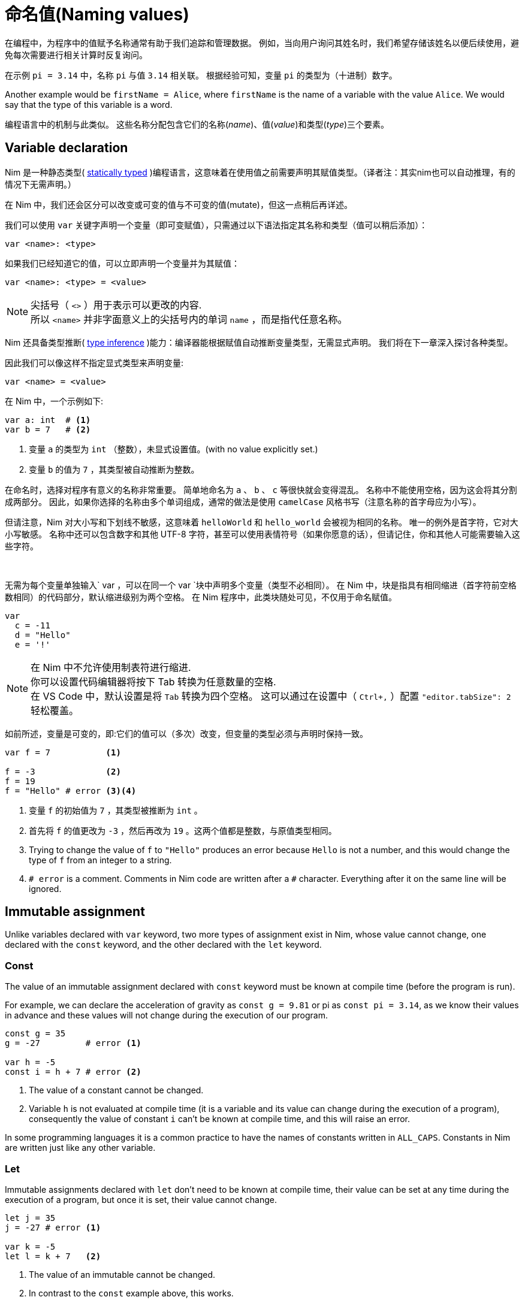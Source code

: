 = 命名值(Naming values)



在编程中，为程序中的值赋予名称通常有助于我们追踪和管理数据。
例如，当向用户询问其姓名时，我们希望存储该姓名以便后续使用，避免每次需要进行相关计算时反复询问。

在示例 `pi = 3.14` 中，名称 `pi` 与值 `3.14` 相关联。
根据经验可知，变量 `pi` 的类型为（十进制）数字。

Another example would be `firstName = Alice`, where `firstName` is the name of a variable with the value `Alice`.
We would say that the type of this variable is a word.

编程语言中的机制与此类似。
这些名称分配包含它们的名称(_name_)、值(_value_)和类型(_type_)三个要素。




== Variable declaration


Nim 是一种静态类型( https://en.wikipedia.org/wiki/Type_system#STATIC[statically typed] )编程语言，这意味着在使用值之前需要声明其赋值类型。（译者注：其实nim也可以自动推理，有的情况下无需声明。）

在 Nim 中，我们还会区分可以改变或可变的值与不可变的值(mutate)，但这一点稍后再详述。

我们可以使用 `var` 关键字声明一个变量（即可变赋值），只需通过以下语法指定其名称和类型（值可以稍后添加）：
[source]
----
var <name>: <type>
----

如果我们已经知道它的值，可以立即声明一个变量并为其赋值：
[source]
----
var <name>: <type> = <value>
----
NOTE: 尖括号（ `<>` ）用于表示可以更改的内容. +
所以 `<name>` 并非字面意义上的尖括号内的单词 `name` ，而是指代任意名称。


Nim 还具备类型推断( https://en.wikipedia.org/wiki/Type_inference[type inference] )能力：编译器能根据赋值自动推断变量类型，无需显式声明。
我们将在下一章深入探讨各种类型。

因此我们可以像这样不指定显式类型来声明变量:
[source]
----
var <name> = <value>
----


在 Nim 中，一个示例如下:
[source]
----
var a: int  # <1>
var b = 7   # <2>
----
<1> 变量 `a` 的类型为 `int` （整数），未显式设置值。(with no value explicitly set.)
<2> 变量 `b` 的值为 `7` ，其类型被自动推断为整数。


在命名时，选择对程序有意义的名称非常重要。
简单地命名为 `a` 、 `b` 、 `c` 等很快就会变得混乱。
名称中不能使用空格，因为这会将其分割成两部分。
因此，如果你选择的名称由多个单词组成，通常的做法是使用 `camelCase` 风格书写（注意名称的首字母应为小写）。

但请注意，Nim 对大小写和下划线不敏感，这意味着 `helloWorld` 和 `hello_world` 会被视为相同的名称。
唯一的例外是首字符，它对大小写敏感。
名称中还可以包含数字和其他 UTF-8 字符，甚至可以使用表情符号（如果你愿意的话），但请记住，你和其他人可能需要输入这些字符。

{nbsp}

无需为每个变量单独输入` var `，可以在同一个` var `块中声明多个变量（类型不必相同）。
在 Nim 中，块是指具有相同缩进（首字符前空格数相同）的代码部分，默认缩进级别为两个空格。
在 Nim 程序中，此类块随处可见，不仅用于命名赋值。

[source]
----
var
  c = -11
  d = "Hello"
  e = '!'
----

NOTE: 在 Nim 中不允许使用制表符进行缩进. +
你可以设置代码编辑器将按下 Tab 转换为任意数量的空格. +
在 VS Code 中，默认设置是将 `Tab` 转换为四个空格。
这可以通过在设置中（ `Ctrl+,` ）配置 `"editor.tabSize": 2` 轻松覆盖。


如前所述，变量是可变的，即:它们的值可以（多次）改变，但变量的类型必须与声明时保持一致。

[source]
----
var f = 7           <1>

f = -3              <2>
f = 19
f = "Hello" # error <3><4>
----
<1> 变量 `f` 的初始值为 `7` ，其类型被推断为 `int` 。
<2> 首先将 `f` 的值更改为 `-3` ，然后再改为 `19` 。这两个值都是整数，与原值类型相同。
<3> Trying to change the value of `f` to `"Hello"` produces an error because `Hello` is not a number, and this would change the type of `f` from an integer to a string.
<4> `# error` is a comment. Comments in Nim code are written after a `#` character. Everything after it on the same line will be ignored.




== Immutable assignment

Unlike variables declared with `var` keyword, two more types of assignment exist in Nim, whose value cannot change, one declared with the `const` keyword, and the other declared with the `let` keyword.



=== Const

The value of an immutable assignment declared with `const` keyword must be known at compile time (before the program is run).

For example, we can declare the acceleration of gravity as `const g = 9.81` or pi as `const pi = 3.14`, as we know their values in advance and these values will not change during the execution of our program.

[source]
----
const g = 35
g = -27         # error <1>

var h = -5
const i = h + 7 # error <2>
----
<1> The value of a constant cannot be changed.
<2> Variable `h` is not evaluated at compile time (it is a variable and its value can change during the execution of a program), consequently the value of constant `i` can't be known at compile time, and this will raise an error.

In some programming languages it is a common practice to have the names of constants written in `ALL_CAPS`.
Constants in Nim are written just like any other variable.



=== Let

Immutable assignments declared with `let` don't need to be known at compile time, their value can be set at any time during the execution of a program, but once it is set, their value cannot change.

[source]
----
let j = 35
j = -27 # error <1>

var k = -5
let l = k + 7   <2>
----
<1> The value of an immutable cannot be changed.
<2> In contrast to the `const` example above, this works.

In practice, you will see/use `let` more frequently than `const`.

While you could use `var` for everything, your default choice should be `let`.
Use `var` only for the variables which will be modified.
